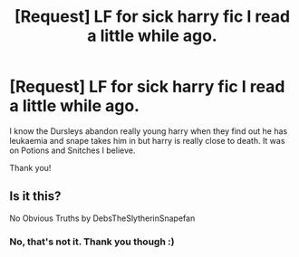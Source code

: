 #+TITLE: [Request] LF for sick harry fic I read a little while ago.

* [Request] LF for sick harry fic I read a little while ago.
:PROPERTIES:
:Author: WelcomeToInsanity
:Score: 0
:DateUnix: 1512423442.0
:DateShort: 2017-Dec-05
:FlairText: Request
:END:
I know the Dursleys abandon really young harry when they find out he has leukaemia and snape takes him in but harry is really close to death. It was on Potions and Snitches I believe.

Thank you!


** Is it this?

No Obvious Truths by DebsTheSlytherinSnapefan
:PROPERTIES:
:Author: Malfoysmirks
:Score: 1
:DateUnix: 1512438013.0
:DateShort: 2017-Dec-05
:END:

*** No, that's not it. Thank you though :)
:PROPERTIES:
:Author: WelcomeToInsanity
:Score: 1
:DateUnix: 1512438267.0
:DateShort: 2017-Dec-05
:END:
